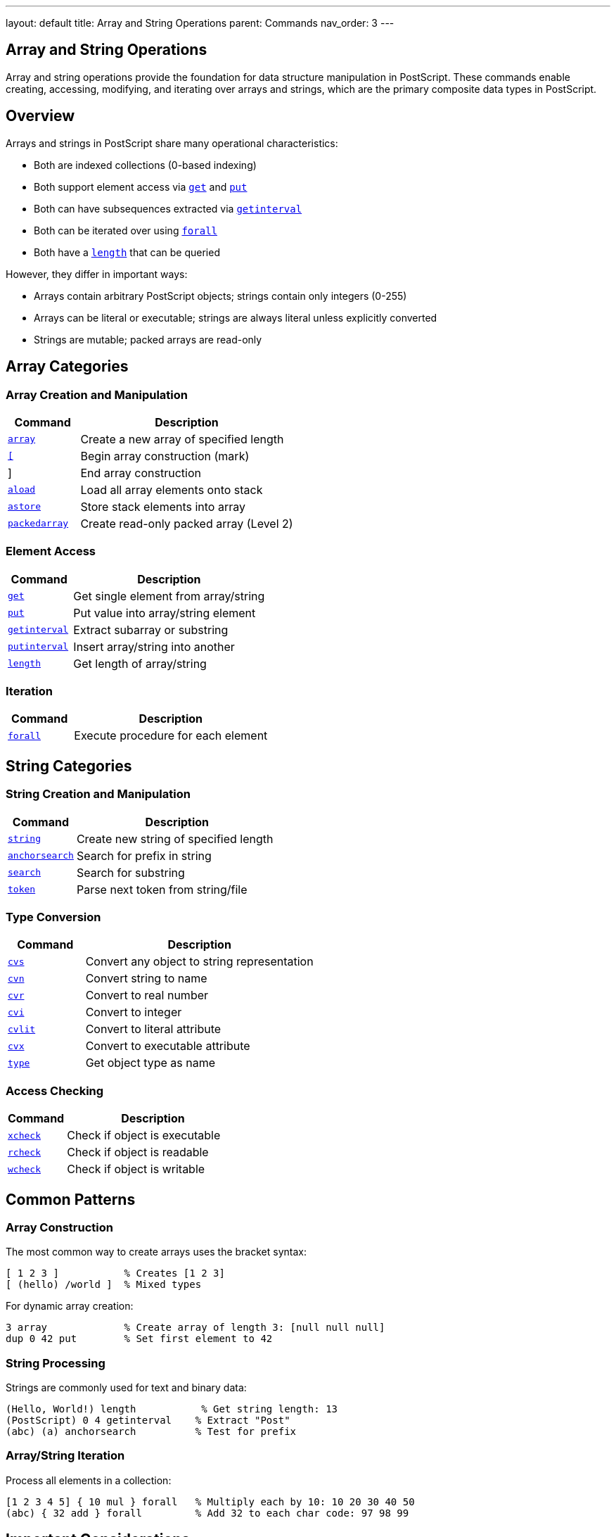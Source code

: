 ---
layout: default
title: Array and String Operations
parent: Commands
nav_order: 3
---

== Array and String Operations

Array and string operations provide the foundation for data structure manipulation in PostScript. These commands enable creating, accessing, modifying, and iterating over arrays and strings, which are the primary composite data types in PostScript.

== Overview

Arrays and strings in PostScript share many operational characteristics:

* Both are indexed collections (0-based indexing)
* Both support element access via link:/docs/commands/references/get/[`get`] and link:/docs/commands/references/put/[`put`]
* Both can have subsequences extracted via link:/docs/commands/references/getinterval/[`getinterval`]
* Both can be iterated over using link:/docs/commands/references/forall/[`forall`]
* Both have a link:/docs/commands/references/length/[`length`] that can be queried

However, they differ in important ways:

* Arrays contain arbitrary PostScript objects; strings contain only integers (0-255)
* Arrays can be literal or executable; strings are always literal unless explicitly converted
* Strings are mutable; packed arrays are read-only

== Array Categories

=== Array Creation and Manipulation

[cols="1,3"]
|===
| Command | Description

| link:/docs/commands/references/array/[`array`]
| Create a new array of specified length

| link:/docs/commands/references/left-bracket/[`[`]
| Begin array construction (mark)

| link:/docs/commands/references/right-bracket/[`]`]
| End array construction

| link:/docs/commands/references/aload/[`aload`]
| Load all array elements onto stack

| link:/docs/commands/references/astore/[`astore`]
| Store stack elements into array

| link:/docs/commands/references/packedarray/[`packedarray`]
| Create read-only packed array (Level 2)
|===

=== Element Access

[cols="1,3"]
|===
| Command | Description

| link:/docs/commands/references/get/[`get`]
| Get single element from array/string

| link:/docs/commands/references/put/[`put`]
| Put value into array/string element

| link:/docs/commands/references/getinterval/[`getinterval`]
| Extract subarray or substring

| link:/docs/commands/references/putinterval/[`putinterval`]
| Insert array/string into another

| link:/docs/commands/references/length/[`length`]
| Get length of array/string
|===

=== Iteration

[cols="1,3"]
|===
| Command | Description

| link:/docs/commands/references/forall/[`forall`]
| Execute procedure for each element
|===

== String Categories

=== String Creation and Manipulation

[cols="1,3"]
|===
| Command | Description

| link:/docs/commands/references/string/[`string`]
| Create new string of specified length

| link:/docs/commands/references/anchorsearch/[`anchorsearch`]
| Search for prefix in string

| link:/docs/commands/references/search/[`search`]
| Search for substring

| link:/docs/commands/references/token/[`token`]
| Parse next token from string/file
|===

=== Type Conversion

[cols="1,3"]
|===
| Command | Description

| link:/docs/commands/references/cvs/[`cvs`]
| Convert any object to string representation

| link:/docs/commands/references/cvn/[`cvn`]
| Convert string to name

| link:/docs/commands/references/cvr/[`cvr`]
| Convert to real number

| link:/docs/commands/references/cvi/[`cvi`]
| Convert to integer

| link:/docs/commands/references/cvlit/[`cvlit`]
| Convert to literal attribute

| link:/docs/commands/references/cvx/[`cvx`]
| Convert to executable attribute

| link:/docs/commands/references/type/[`type`]
| Get object type as name
|===

=== Access Checking

[cols="1,3"]
|===
| Command | Description

| link:/docs/commands/references/xcheck/[`xcheck`]
| Check if object is executable

| link:/docs/commands/references/rcheck/[`rcheck`]
| Check if object is readable

| link:/docs/commands/references/wcheck/[`wcheck`]
| Check if object is writable
|===

== Common Patterns

=== Array Construction

The most common way to create arrays uses the bracket syntax:

[source,postscript]
----
[ 1 2 3 ]           % Creates [1 2 3]
[ (hello) /world ]  % Mixed types
----

For dynamic array creation:

[source,postscript]
----
3 array             % Create array of length 3: [null null null]
dup 0 42 put        % Set first element to 42
----

=== String Processing

Strings are commonly used for text and binary data:

[source,postscript]
----
(Hello, World!) length           % Get string length: 13
(PostScript) 0 4 getinterval    % Extract "Post"
(abc) (a) anchorsearch          % Test for prefix
----

=== Array/String Iteration

Process all elements in a collection:

[source,postscript]
----
[1 2 3 4 5] { 10 mul } forall   % Multiply each by 10: 10 20 30 40 50
(abc) { 32 add } forall         % Add 32 to each char code: 97 98 99
----

== Important Considerations

=== Indexing

* Arrays and strings use 0-based indexing
* Valid indices range from 0 to length-1
* Out-of-bounds access generates [`rangecheck`] error

=== Mutability

* Regular arrays are mutable (can be modified)
* Packed arrays (Level 2) are read-only for efficiency
* Strings are mutable (unlike in many other languages)
* Access attributes can restrict modification via [`readonly`]

=== Memory

* Arrays allocated in VM (local or global based on allocation mode)
* Strings allocated in VM
* Packed arrays more memory-efficient than regular arrays
* Subarrays/substrings share the underlying value

=== Type Restrictions

* String elements must be integers 0-255 (character codes)
* Array elements can be any PostScript object
* Type checking errors occur on invalid operations

== See Also

* link:/docs/commands/references/[Stack Manipulation Commands] - For basic data movement
* link:/docs/commands/references/[Arithmetic and Math Commands] - For numeric operations
* Control Flow Commands - For conditional and loop constructs (to be documented)